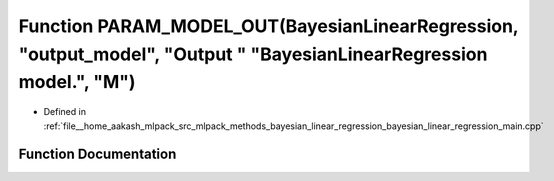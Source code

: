 .. _exhale_function_bayesian__linear__regression__main_8cpp_1a4ade1fac0c5c202d5f657230c278c4f6:

Function PARAM_MODEL_OUT(BayesianLinearRegression, "output_model", "Output " "BayesianLinearRegression model.", "M")
====================================================================================================================

- Defined in :ref:`file__home_aakash_mlpack_src_mlpack_methods_bayesian_linear_regression_bayesian_linear_regression_main.cpp`


Function Documentation
----------------------


.. doxygenfunction:: PARAM_MODEL_OUT(BayesianLinearRegression, "output_model", "Output " "BayesianLinearRegression model.", "M")
